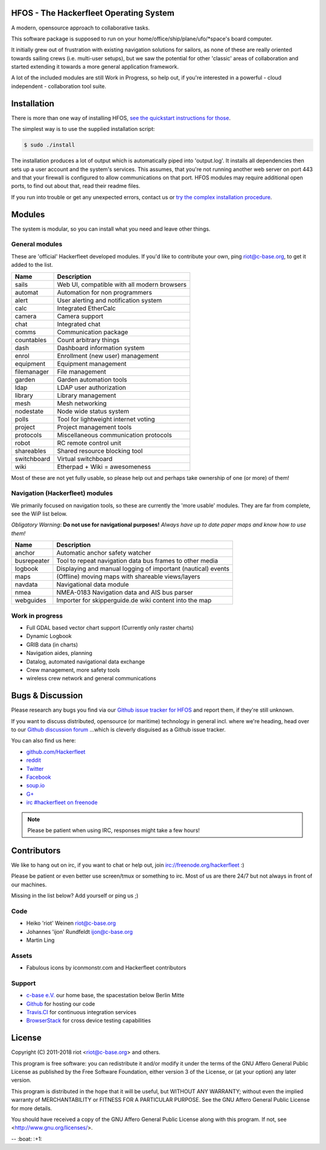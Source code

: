 .. image:: https://travis-ci.org/Hackerfleet/hfos.svg?branch=master
    :target: https://travis-ci.org/Hackerfleet/hfos
    :alt: Build Status

.. image:: https://landscape.io/github/Hackerfleet/hfos/master/landscape.svg?style=flat
    :target: https://landscape.io/github/Hackerfleet/hfos/master
    :alt: Quality

.. image:: https://coveralls.io/repos/Hackerfleet/hfos/badge.svg
    :target: https://coveralls.io/r/Hackerfleet/hfos
    :alt: Coverage

.. image:: https://requires.io/github/Hackerfleet/hfos/requirements.svg?branch=master
    :target: https://requires.io/github/Hackerfleet/hfos/requirements/?branch=master
    :alt: Requirements Status


HFOS - The Hackerfleet Operating System
=======================================

A modern, opensource approach to collaborative tasks.

This software package is supposed to run on your home/office/ship/plane/ufo/*space's
board computer.

It initially grew out of frustration with existing navigation solutions for sailors,
as none of these are really oriented towards sailing crews (i.e. multi-user setups), but
we saw the potential for other 'classic' areas of collaboration and started extending
it towards a more general application framework.

A lot of the included modules are still Work in Progress, so help out, if you're interested
in a powerful - cloud independent - collaboration tool suite.

Installation
============

There is more than one way of installing HFOS, `see the quickstart instructions for those <http://hfos.readthedocs.io/en/latest/start/quick.html>`__.

The simplest way is to use the supplied installation script:

.. code-block:: sh

    $ sudo ./install

The installation produces a lot of output which is automatically piped into 'output.log'.
It installs all dependencies then sets up a user account and the system's services.
This assumes, that you're not running another web server on port 443 and that your firewall is
configured to allow communications on that port.
HFOS modules may require additional open ports, to find out about that, read their readme files.

If you run into trouble or get any unexpected errors, contact us or `try the complex installation procedure <http://hfos.readthedocs.io/en/latest/start/installing.html>`__.

Modules
=======

The system is modular, so you can install what you need and leave other things.

General modules
---------------

These are 'official' Hackerfleet developed modules. If you'd like to contribute your own,
ping riot@c-base.org, to get it added to the list.

============== ==============================================================
  Name           Description
============== ==============================================================
sails          Web UI, compatible with all modern browsers
automat        Automation for non programmers
alert          User alerting and notification system
calc           Integrated EtherCalc
camera         Camera support
chat           Integrated chat
comms          Communication package
countables     Count arbitrary things
dash           Dashboard information system
enrol          Enrollment (new user) management
equipment      Equipment management
filemanager    File management
garden         Garden automation tools
ldap           LDAP user authorization
library        Library management
mesh           Mesh networking
nodestate      Node wide status system
polls          Tool for lightweight internet voting
project        Project management tools
protocols      Miscellaneous communication protocols
robot          RC remote control unit
shareables     Shared resource blocking tool
switchboard    Virtual switchboard
wiki           Etherpad + Wiki = awesomeness
============== ==============================================================

Most of these are not yet fully usable, so please help out and perhaps take ownership of one (or more) of them!

Navigation (Hackerfleet) modules
--------------------------------

We primarily focused on navigation tools, so these are currently the 'more usable' modules.
They are far from complete, see the WiP list below.

*Obligatory Warning*: **Do not use for navigational purposes!**
*Always have up to date paper maps and know how to use them!*

============== ==============================================================
  Name           Description
============== ==============================================================
anchor         Automatic anchor safety watcher
busrepeater    Tool to repeat navigation data bus frames to other media
logbook        Displaying and manual logging of important (nautical) events
maps           (Offline) moving maps with shareable views/layers
navdata        Navigational data module
nmea           NMEA-0183 Navigation data and AIS bus parser
webguides      Importer for skipperguide.de wiki content into the map
============== ==============================================================

Work in progress
----------------

-  Full GDAL based vector chart support (Currently only raster charts)
-  Dynamic Logbook
-  GRIB data (in charts)
-  Navigation aides, planning
-  Datalog, automated navigational data exchange
-  Crew management, more safety tools
-  wireless crew network and general communications

Bugs & Discussion
=================

Please research any bugs you find via our `Github issue tracker for
HFOS <https://github.com/hackerfleet/hfos/issues>`__ and report them,
if they're still unknown.

If you want to discuss distributed, opensource (or maritime) technology
in general incl. where we're heading, head over to our `Github discussion
forum <https://github.com/hackerfleet/discussion/issues>`__
...which is cleverly disguised as a Github issue tracker.

You can also find us here:

* `github.com/Hackerfleet <https://github.com/Hackerfleet>`__
* `reddit <https://reddit.com/r/hackerfleet>`__
* `Twitter <https://twitter.com/hackerfleet>`__
* `Facebook <https://www.facebook.com/Hackerfleet>`__
* `soup.io <http://hackerfleet.soup.io/>`__
* `G+ <https://plus.google.com/105528689027070271173>`__
* `irc #hackerfleet on freenode <http://webchat.freenode.net/?randomnick=1&channels=hackerfleet&uio=d4>`__

.. note:: Please be patient when using IRC, responses might take a few hours!

Contributors
============

We like to hang out on irc, if you want to chat or help out,
join irc://freenode.org/hackerfleet :)

Please be patient or even better use screen/tmux or something to irc.
Most of us are there 24/7 but not always in front of our machines.

Missing in the list below? Add yourself or ping us ;)

Code
----

-  Heiko 'riot' Weinen riot@c-base.org
-  Johannes 'ijon' Rundfeldt ijon@c-base.org
-  Martin Ling

Assets
------

-  Fabulous icons by iconmonstr.com and Hackerfleet contributors

Support
-------

-  `c-base e.V. <https://c-base.org>`__ our home base, the spacestation below Berlin Mitte
-  `Github <https://github.com>`__ for hosting our code
-  `Travis.CI <https://travis-ci.org>`__ for continuous integration services
-  `BrowserStack <https://browserstack.com>`__ for cross device testing capabilities

License
=======

Copyright (C) 2011-2018 riot <riot@c-base.org> and others.

This program is free software: you can redistribute it and/or modify
it under the terms of the GNU Affero General Public License as published by
the Free Software Foundation, either version 3 of the License, or
(at your option) any later version.

This program is distributed in the hope that it will be useful,
but WITHOUT ANY WARRANTY; without even the implied warranty of
MERCHANTABILITY or FITNESS FOR A PARTICULAR PURPOSE.  See the
GNU Affero General Public License for more details.

You should have received a copy of the GNU Affero General Public License
along with this program.  If not, see <http://www.gnu.org/licenses/>.


-- :boat: :+1:
